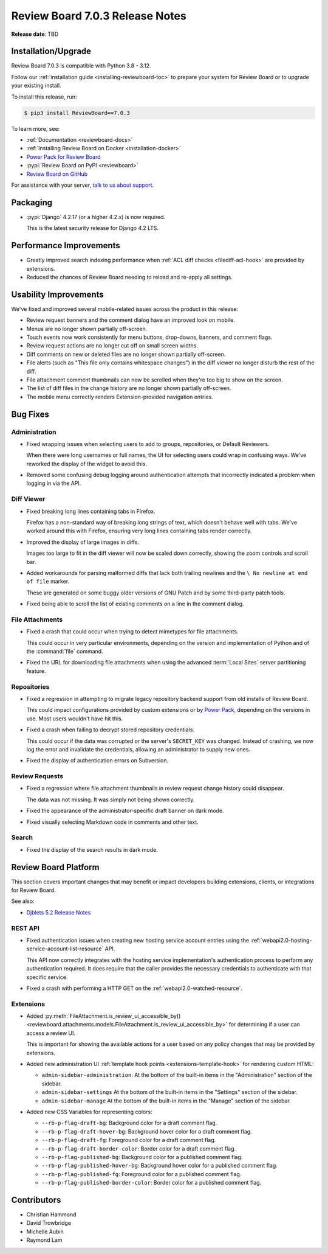 .. default-intersphinx:: djblets5.x rb7.x


================================
Review Board 7.0.3 Release Notes
================================

**Release date**: TBD


Installation/Upgrade
====================

Review Board 7.0.3 is compatible with Python 3.8 - 3.12.

Follow our :ref:`installation guide <installing-reviewboard-toc>` to prepare
your system for Review Board or to upgrade your existing install.

To install this release, run:

.. code-block:: console

    $ pip3 install ReviewBoard==7.0.3

To learn more, see:

* :ref:`Documentation <reviewboard-docs>`
* :ref:`Installing Review Board on Docker <installation-docker>`
* `Power Pack for Review Board <https://www.reviewboard.org/powerpack/>`_
* :pypi:`Review Board on PyPI <reviewboard>`
* `Review Board on GitHub <https://github.com/reviewboard/reviewboard>`_

For assistance with your server, `talk to us about support <Review Board
Support_>`_.


.. _Review Board Support: https://www.reviewboard.org/support/


Packaging
=========

* :pypi:`Django` 4.2.17 (or a higher 4.2.x) is now required.

  This is the latest security release for Django 4.2 LTS.


Performance Improvements
========================

* Greatly improved search indexing performance when :ref:`ACL diff checks
  <filediff-acl-hook>` are provided by extensions.

* Reduced the chances of Review Board needing to reload and re-apply all
  settings.


Usability Improvements
======================

We've fixed and improved several mobile-related issues across the product in
this release:

* Review request banners and the comment dialog have an improved look on
  mobile.

* Menus are no longer shown partially off-screen.

* Touch events now work consistently for menu buttons, drop-downs, banners,
  and comment flags.

* Review request actions are no longer cut off on small screen widths.

* Diff comments on new or deleted files are no longer shown partially
  off-screen.

* File alerts (such as "This file only contains whitespace changes") in the
  diff viewer no longer disturb the rest of the diff.

* File attachment comment thumbnails can now be scrolled when they're too big
  to show on the screen.

* The list of diff files in the change history are no longer shown partially
  off-screen.

* The mobile menu correctly renders Extension-provided navigation entries.


Bug Fixes
=========

Administration
--------------

* Fixed wrapping issues when selecting users to add to groups, repositories,
  or Default Reviewers.

  When there were long usernames or full names, the UI for selecting users
  could wrap in confusing ways. We've reworked the display of the widget to
  avoid this.

* Removed some confusing debug logging around authentication attempts that
  incorrectly indicated a problem when logging in via the API.


.. _Power Pack: https://www.reviewboard.org/powerpack/


Diff Viewer
-----------

* Fixed breaking long lines containing tabs in Firefox.

  Firefox has a non-standard way of breaking long strings of text, which
  doesn't behave well with tabs. We've worked around this with Firefox,
  ensuring very long lines containing tabs render correctly.

* Improved the display of large images in diffs.

  Images too large to fit in the diff viewer will now be scaled down
  correctly, showing the zoom controls and scroll bar.

* Added workarounds for parsing malformed diffs that lack both trailing
  newlines and the ``\ No newline at end of file`` marker.

  These are generated on some buggy older versions of GNU Patch and by some
  third-party patch tools.

* Fixed being able to scroll the list of existing comments on a line in the
  comment dialog.


File Attachments
----------------

* Fixed a crash that could occur when trying to detect mimetypes for file
  attachments.

  This could occur in very particular environments, depending on the version
  and implementation of Python and of the :command:`file` command.

* Fixed the URL for downloading file attachments when using the advanced
  :term:`Local Sites` server partitioning feature.


Repositories
------------

* Fixed a regression in attempting to migrate legacy repository backend
  support from old installs of Review Board.

  This could impact configurations provided by custom extensions or by
  `Power Pack`_, depending on the versions in use. Most users wouldn't have
  hit this.

* Fixed a crash when failing to decrypt stored repository credentials.

  This could occur if the data was corrupted or the server's ``SECRET_KEY``
  was changed. Instead of crashing, we now log the error and invalidate the
  credentials, allowing an administrator to supply new ones.

* Fixed the display of authentication errors on Subversion.


Review Requests
---------------

* Fixed a regression where file attachment thumbnails in review request
  change history could disappear.

  The data was not missing. It was simply not being shown correctly.

* Fixed the appearance of the administrator-specific draft banner on dark
  mode.

* Fixed visually selecting Markdown code in comments and other text.


Search
------

* Fixed the display of the search results in dark mode.


Review Board Platform
=====================

This section covers important changes that may benefit or impact developers
building extensions, clients, or integrations for Review Board.

See also:

* `Djblets 5.2 Release Notes
  <https://www.reviewboard.org/docs/releasenotes/djblets/5.2/>`_


REST API
--------

* Fixed authentication issues when creating new hosting service account
  entries using the :ref:`webapi2.0-hosting-service-account-list-resource`
  API.

  This API now correctly integrates with the hosting service implementation's
  authentication process to perform any authentication required. It does
  require that the caller provides the necessary credentials to authenticate
  with that specific service.

* Fixed a crash with performing a HTTP GET on the
  :ref:`webapi2.0-watched-resource`.


Extensions
----------

* Added :py:meth:`FileAttachment.is_review_ui_accessible_by()
  <reviewboard.attachments.models.FileAttachment.is_review_ui_accessible_by>`
  for determining if a user can access a review UI.

  This is important for showing the available actions for a user based on
  any policy changes that may be provided by extensions.

* Added new administration UI :ref:`template hook points
  <extensions-template-hook>` for rendering custom HTML:

  * ``admin-sidebar-administration``:
    At the bottom of the built-in items in the "Administration" section of the
    sidebar.

  * ``admin-sidebar-settings``
    At the bottom of the built-in items in the "Settings" section of the
    sidebar.

  * ``admin-sidebar-manage``
    At the bottom of the built-in items in the "Manage" section of the
    sidebar.

* Added new CSS Variables for representing colors:

  * ``--rb-p-flag-draft-bg``: Background color for a draft comment flag.
  * ``--rb-p-flag-draft-hover-bg``: Background hover color for a draft
    comment flag.
  * ``--rb-p-flag-draft-fg``: Foreground color for a draft comment flag.
  * ``--rb-p-flag-draft-border-color``: Border color for a draft comment flag.
  * ``--rb-p-flag-published-bg``: Background color for a published comment
    flag.
  * ``--rb-p-flag-published-hover-bg``: Background hover color for a published
    comment flag.
  * ``--rb-p-flag-published-fg``: Foreground color for a published comment
    flag.
  * ``--rb-p-flag-published-border-color``: Border color for a published
    comment flag.


Contributors
============

* Christian Hammond
* David Trowbridge
* Michelle Aubin
* Raymond Lam
